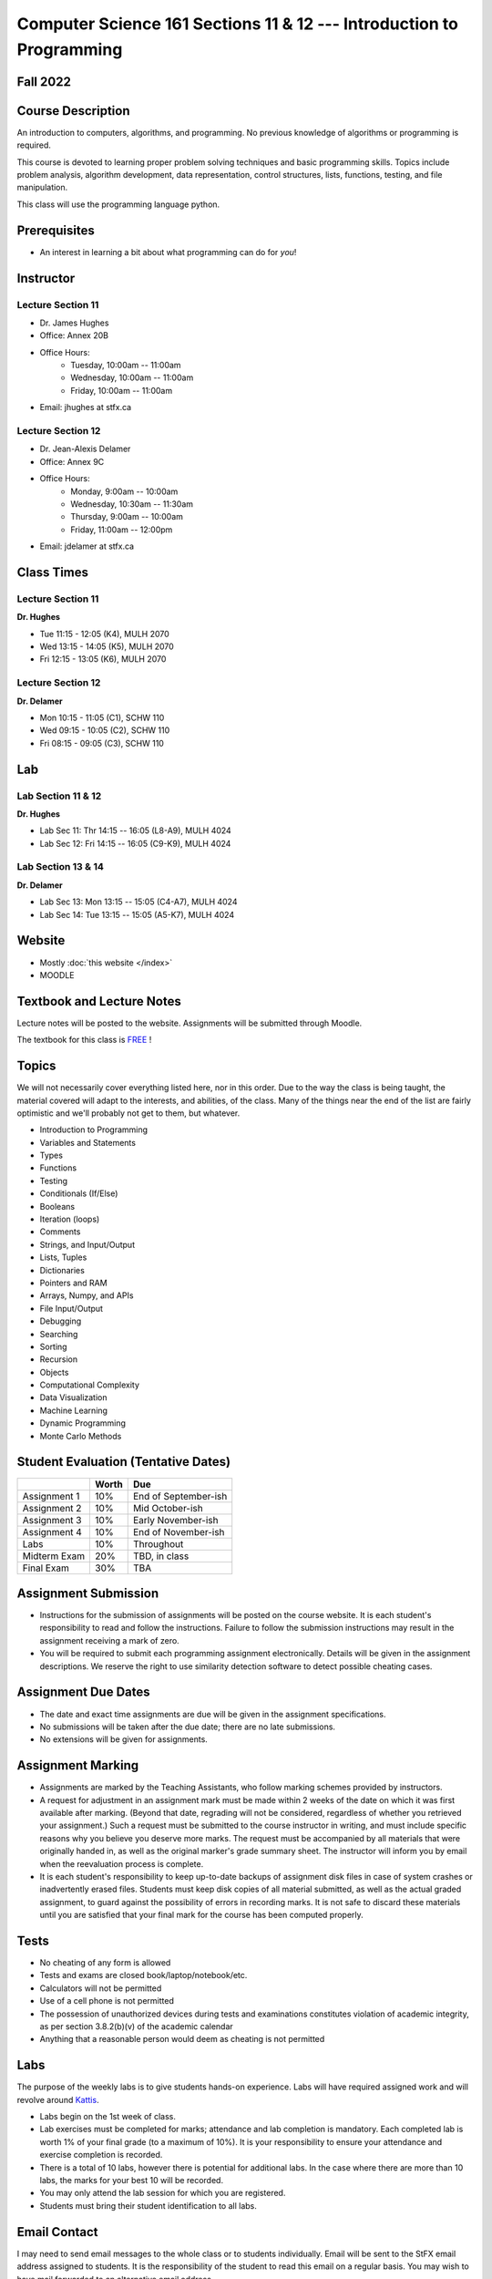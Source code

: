 =====================================================================
Computer Science 161 Sections 11 & 12 --- Introduction to Programming
=====================================================================

Fall 2022
=========

Course Description
==================

An introduction to computers, algorithms, and programming. No previous knowledge of algorithms or programming is
required.

This course is devoted to learning proper problem solving techniques and basic programming skills. Topics include
problem analysis, algorithm development, data representation, control structures, lists, functions, testing, and file
manipulation.

This class will use the programming language python.


Prerequisites
=============

* An interest in learning a bit about what programming can do for *you*!


Instructor
==========

Lecture Section 11
------------------

* Dr. James Hughes
* Office: Annex 20B
* Office Hours: 
    * Tuesday, 10:00am -- 11:00am
    * Wednesday, 10:00am -- 11:00am
    * Friday, 10:00am -- 11:00am
* Email: jhughes at stfx.ca


Lecture Section 12
------------------

* Dr. Jean-Alexis Delamer
* Office: Annex 9C
* Office Hours:
    * Monday, 9:00am -- 10:00am
    * Wednesday, 10:30am -- 11:30am
    * Thursday, 9:00am -- 10:00am
    * Friday, 11:00am -- 12:00pm
* Email: jdelamer at stfx.ca


Class Times
===========

Lecture Section 11
------------------

**Dr. Hughes**

* Tue 11:15 - 12:05 (K4), MULH 2070
* Wed 13:15 - 14:05 (K5), MULH 2070
* Fri 12:15 - 13:05 (K6), MULH 2070


Lecture Section 12
------------------

**Dr. Delamer**

* Mon 10:15 - 11:05 (C1), SCHW 110
* Wed 09:15 - 10:05 (C2), SCHW 110
* Fri 08:15 - 09:05 (C3), SCHW 110


Lab
===

Lab Section 11 & 12
-------------------

**Dr. Hughes**

* Lab Sec 11: Thr 14:15 -- 16:05 (L8-A9), MULH 4024
* Lab Sec 12: Fri 14:15 -- 16:05 (C9-K9), MULH 4024


Lab Section 13 & 14
-------------------

**Dr. Delamer**

* Lab Sec 13: Mon 13:15 -- 15:05 (C4-A7), MULH 4024
* Lab Sec 14: Tue 13:15 -- 15:05 (A5-K7), MULH 4024


Website
=======

* Mostly :doc:`this website </index>`
* MOODLE


Textbook and Lecture Notes
==========================

Lecture notes will be posted to the website. Assignments will be submitted through Moodle. 

The textbook for this class is `FREE <http://openbookproject.net/thinkcs/python/english3e/>`_ !


Topics
======

We will not necessarily cover everything listed here, nor in this order. Due to the way the class is being taught, the material covered will adapt to the interests, and abilities, of the class. Many of the things near the end of the list are fairly optimistic and we'll probably not get to them, but whatever. 

- Introduction to Programming
- Variables and Statements 
- Types
- Functions
- Testing
- Conditionals (If/Else)
- Booleans
- Iteration (loops)
- Comments
- Strings, and Input/Output
- Lists, Tuples
- Dictionaries
- Pointers and RAM
- Arrays, Numpy, and APIs
- File Input/Output
- Debugging
- Searching
- Sorting
- Recursion
- Objects
- Computational Complexity
- Data Visualization
- Machine Learning
- Dynamic Programming
- Monte Carlo Methods


Student Evaluation (Tentative Dates) 
====================================

+------------------------+------------+---------------------+
|                        | Worth      | Due                 |
+========================+============+=====================+
| Assignment 1           | 10%        | End of September-ish|
+------------------------+------------+---------------------+
| Assignment 2           | 10%        | Mid October-ish     |
+------------------------+------------+---------------------+
| Assignment 3           | 10%        | Early November-ish  |
+------------------------+------------+---------------------+
| Assignment 4           | 10%        | End of November-ish |
+------------------------+------------+---------------------+
| Labs                   | 10%        | Throughout          |
+------------------------+------------+---------------------+
| Midterm Exam           | 20%        | TBD, in class       |
+------------------------+------------+---------------------+
| Final Exam             | 30%        | TBA                 |
+------------------------+------------+---------------------+



Assignment Submission
=====================

* Instructions for the submission of assignments will be posted on the course website. It is each student's responsibility to read and follow the instructions. Failure to follow the submission instructions may result in the assignment receiving a mark of zero.
* You will be required to submit each programming assignment electronically. Details will be given in the assignment descriptions. We reserve the right to use similarity detection software to detect possible cheating cases.


Assignment Due Dates
====================

* The date and exact time assignments are due will be given in the assignment specifications.
* No submissions will be taken after the due date; there are no late submissions.
* No extensions will be given for assignments.



Assignment Marking
==================

* Assignments are marked by the Teaching Assistants, who follow marking schemes provided by instructors. 
* A request for adjustment in an assignment mark must be made within 2 weeks of the date on which it was first available after marking. (Beyond that date, regrading will not be considered, regardless of whether you retrieved your assignment.) Such a request must be submitted to the course instructor in writing, and must include specific reasons why you believe you deserve more marks. The request must be accompanied by all materials that were originally handed in, as well as the original marker's grade summary sheet. The instructor will inform you by email when the reevaluation process is complete. 
* It is each student's responsibility to keep up-to-date backups of assignment disk files in case of system crashes or inadvertently erased files. Students must keep disk copies of all material submitted, as well as the actual graded assignment, to guard against the possibility of errors in recording marks. It is not safe to discard these materials until you are satisfied that your final mark for the course has been computed properly.


Tests
=====

* No cheating of any form is allowed
* Tests and exams are closed book/laptop/notebook/etc.
* Calculators will not be permitted
* Use of a cell phone is not permitted
* The possession of unauthorized devices during tests and examinations constitutes violation of academic integrity, as per section 3.8.2(b)(v) of the academic calendar
* Anything that a reasonable person would deem as cheating is not permitted


Labs
====

The purpose of the weekly labs is to give students hands-on experience. Labs will have required assigned work and will revolve around `Kattis <https://open.kattis.com/>`_. 


* Labs begin on the 1st week of class. 
* Lab exercises must be completed for marks; attendance and lab completion is mandatory. Each completed lab is worth 1% of your final grade (to a maximum of 10%). It is your responsibility to ensure your attendance and exercise completion is recorded. 
* There is a total of 10 labs, however there is potential for additional labs. In the case where there are more than 10 labs, the marks for your best 10 will be recorded. 
* You may only attend the lab session for which you are registered.
* Students must bring their student identification to all labs. 



.. Lecture Activities
.. ===================

.. Lecture activities will take place at some point during certain lectures. Each completed activity is worth 1% of your final grade (to a maximum of 10%). If less than 10 lecture activities are given to the class, the activity weightings will be adjusted to make up 10% of the final grade. There will be no make-up activities.

.. These activities require students to answer questions based on lecture material. Answers must be written by hand on clean blank paper that the students bring to class; paper will not be provided to the students. The paper will be submitted to the lecturer **within the allotted time**. The paper must be letter/A4 size, clean, the writing must be legible, the submission must be made by the student who completed the task, and the submission must have the completing/submitting student's name, student number, date, and activity number. If any of these requirements are violated, a mark of 0 will be applied. If a student attempts to submit another student's work, this will be considered academic misconduct and will be investigated fully. A grade of 0 will be applied to the full lecture activity component of the final grade.

.. These activities are open book, students are strongly encouraged to collaborate and share ideas, and students can check the internet; however, all submitted work must ultimately be done individually.  


Email Contact
=============

I may need to send email messages to the whole class or to students individually. Email will be sent to the StFX email address assigned to students. It is the responsibility of the student to read this email on a regular basis. You may wish to have mail forwarded to an alternative email address. 

Note that StFX and most other email providers establish quotas or limits on the amount of space available to you. If you let your email accumulate there, your mailbox may fill up and you may lose important email from your instructors. Losing email is not an acceptable excuse for not knowing about the information that was sent. 

Students are encouraged to contact their course instructor via email with brief, email appropriate questions regarding lecture materials or clarification of assignments. However, before sending email to an instructor, the student should check the course website to see if the requested information is already there. Students must send email from their StFX account and include CSCI 161 in the subject line of the email. Lengthy and in-depth questions are to be asked during office hours.

**Email etiquette** --- Emails should be addressed to Dr./Prof. Hughes or Delamer.


Attendance
==========

Students missing three classes without reasonable cause will be reported to the Associate Dean. See section 3.7 of the academic calendar for more details.

You will be reported to Dr. Cathy MacDonald, Associate Dean, Academic Affairs' Office if you are repeatedly delinquent in assignments or attendance at classes or laboratories.


Copyright Policy
================

The materials in CSCI 161 at StFX are the property of the instructor, unless stated otherwise by the instructor. Online posting or selling this material to third parties for distribution without permission is subject to Canadian Copyright law and is strictly prohibited.

The course copyright policy will be aggressively enforced. 


Class Recording Policy
======================

Students may not create audio and/or video recordings of classes. Students creating unauthorized recording of lectures violate an instructor's intellectual property rights and the Canadian Copyright Act. Students violating this policy will be subject to disciplinary actions.


Statement of Academic Offenses
===============================

Scholastic offenses are taken seriously and students are directed to read the appropriate policy, specifically, the definition of what constitutes a Scholastic Offense. See section 3.8 of the academic calendar.

It is your responsibility to understand what academic misconduct is. Ignorance of the rules is not an admissible excuse for academic misconduct. I will pursue academic offenses fully. I will apply -100% (not 0) as a grade. I will also advocate for an automatic failure in the course, or expulsion from the university when allowed. 


Use of Plagiarism-Checking Software
===================================

All required papers/submissions may be subject to submission for textual similarity review to the commercial plagiarism detection software under license to the University for the detection of plagiarism. All papers submitted for such checking will be included as source documents in the reference database for the purpose of detecting plagiarism of papers subsequently submitted to the system.


Use of Cheating-Analysis Software
=================================

All submitted work may be subject to submission for similarity review by software that will check for unusual coincidences in answer patterns that may indicate cheating (MOSS).


Tutoring
========

The role of tutoring is to help students understand course material. Tutors should not write assignments or take-home tests for the students who hire them.

If you need help though, please just come by my office, or go see the TAs. We're here to help and most office hours are criminally underused (unless there's an assignment due... then it looks like Main st. at 4:45pm).


Statement on Accommodation of Religious Observances
===================================================

Requests for accommodation of specific religious or spiritual observance must be presented in writing to the instructor within the fist two weeks of class.


Statement for Students with Disabilities
========================================

Students who have a disability and who require academic accommodations must register with the Centre for Accessible Learning as early as possible in order to receive accommodations. http://sites.stfx.ca/accessible_learning/

The Tramble Center for Accessible Learning welcomes students with documented permanent disabilities and offers them a student-centered program of support. Located in Room 108 of the Angus L. MacDonald Library, new and returning students meet with program staff to discuss options for support. Deadline for registering with the Center is two weeks prior to the end of classes each semester and 3 Business Days' notice is required for booking all accommodated tests and exams. 

To book an appointment please use the following:
* link --- http://stfxcal.mywconline.com
* Phone --- 902 867 5349
* Email --- tramble@stfx.ca


Academic Accommodation for Medical Illness
==========================================

Those unable to attend class, submit an assignment, or write a test, should refer to sections 3.7 and 3.9 of the academic calendar.


Scent Policy
============

For the benefit of the many students that have a scent sensitivity, my classroom is a no-scent zone; please respect this policy.


Equity
======

Everyone learns more effectively in a respectful, safe and equitable learning environment, free from discrimination and harassment. We invite you to work with me to create a classroom space – both real and virtual – that fosters and promotes values of human dignity, equity, non-discrimination and respect for diversity. 

Please feel free to talk with us about your questions or concerns about equity in our classroom or in the STFX community in general. If we cannot answer your questions or help you address your concerns, we encourage you to talk to the Chair/Coordinator of the Department/Program or the Human Rights and Equity Advisor. Please note that a Human Rights and Equity Advisor will soon be appointed. In the meantime, students, faculty, or staff may also contact the Director of Human Resources at hr@stfx.ca or the Office of the AVP&P.


Preferred Pronouns
==================

Professional courtesy and sensitivity are especially important with respect to individuals and topics dealing with differences of race, culture, religion, politics, sexual orientation, gender, gender variance, and nationalities. Class rosters are provided to the instructor with the student's legal name. Please advise me of this preference early in the semester. See policies at http://www2.mystfx.ca/equity/policies



.. Addendum
.. ========

.. *OTHER NOTES*
